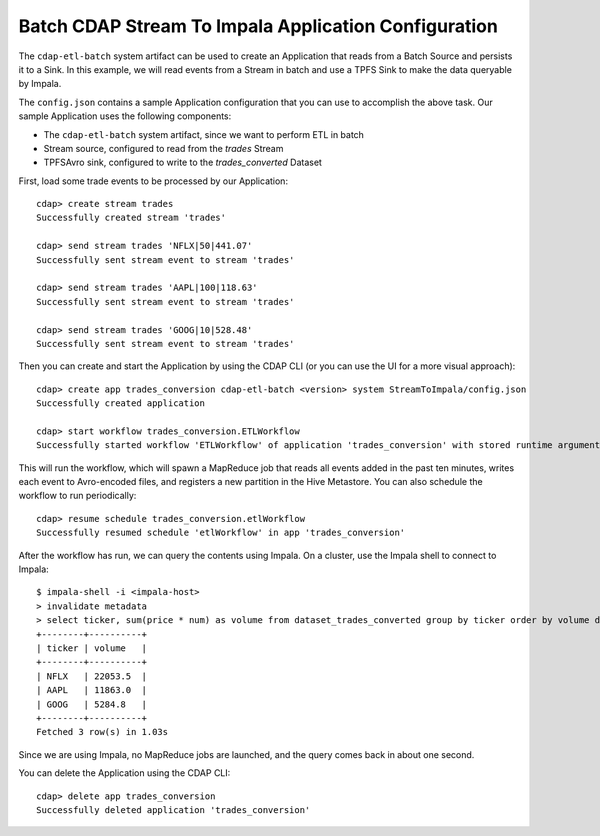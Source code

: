 =====================================================
Batch CDAP Stream To Impala Application Configuration
=====================================================

The ``cdap-etl-batch`` system artifact can be used to create an Application that reads from a 
Batch Source and persists it to a Sink.
In this example, we will read events from a Stream in batch and use a TPFS Sink to make the data queryable by Impala.

The ``config.json`` contains a sample Application configuration that you can use to accomplish the above task. 
Our sample Application uses the following components:

- The ``cdap-etl-batch`` system artifact, since we want to perform ETL in batch
- Stream source, configured to read from the *trades* Stream
- TPFSAvro sink, configured to write to the *trades_converted* Dataset

First, load some trade events to be processed by our Application::

  cdap> create stream trades
  Successfully created stream 'trades'

  cdap> send stream trades 'NFLX|50|441.07'
  Successfully sent stream event to stream 'trades'

  cdap> send stream trades 'AAPL|100|118.63'
  Successfully sent stream event to stream 'trades'

  cdap> send stream trades 'GOOG|10|528.48'
  Successfully sent stream event to stream 'trades'

Then you can create and start the Application by using the CDAP CLI (or you can use the UI for a more visual approach)::

  cdap> create app trades_conversion cdap-etl-batch <version> system StreamToImpala/config.json
  Successfully created application

  cdap> start workflow trades_conversion.ETLWorkflow
  Successfully started workflow 'ETLWorkflow' of application 'trades_conversion' with stored runtime arguments '{}'

This will run the workflow, which will spawn a MapReduce job that reads all events added
in the past ten minutes, writes each event to Avro-encoded files, and registers a new
partition in the Hive Metastore. You can also schedule the workflow to run periodically::

  cdap> resume schedule trades_conversion.etlWorkflow 
  Successfully resumed schedule 'etlWorkflow' in app 'trades_conversion'

After the workflow has run, we can query the contents using Impala. On a
cluster, use the Impala shell to connect to Impala::

  $ impala-shell -i <impala-host>
  > invalidate metadata
  > select ticker, sum(price * num) as volume from dataset_trades_converted group by ticker order by volume desc
  +--------+----------+
  | ticker | volume   |
  +--------+----------+
  | NFLX   | 22053.5  |
  | AAPL   | 11863.0  |
  | GOOG   | 5284.8   |
  +--------+----------+
  Fetched 3 row(s) in 1.03s

Since we are using Impala, no MapReduce jobs are launched, and the query comes back in
about one second.

You can delete the Application using the CDAP CLI::

  cdap> delete app trades_conversion
  Successfully deleted application 'trades_conversion'
